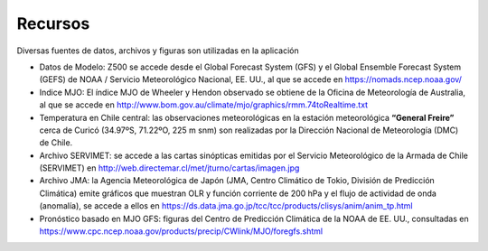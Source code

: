 Recursos
=====

.. Recursos:

Diversas fuentes de datos, archivos y figuras son utilizadas en la aplicación


- Datos de Modelo: Z500 se accede desde el Global Forecast System (GFS) y el Global Ensemble Forecast System (GEFS) de NOAA / Servicio Meteorológico Nacional, EE. UU., al que se accede en https://nomads.ncep.noaa.gov/

- Indice MJO: El índice MJO de Wheeler y Hendon observado se obtiene de la Oficina de Meteorología de Australia, al que se accede en http://www.bom.gov.au/climate/mjo/graphics/rmm.74toRealtime.txt

- Temperatura en Chile central: las observaciones meteorológicas en la estación meteorológica **“General Freire”** cerca de Curicó (34.97ºS, 71.22ºO, 225 m snm) son realizadas por la Dirección Nacional de Meteorología (DMC) de Chile.

- Archivo SERVIMET: se accede a las cartas sinópticas emitidas por el Servicio Meteorológico de la Armada de Chile (SERVIMET) en http://web.directemar.cl/met/jturno/cartas/imagen.jpg

- Archivo JMA: la Agencia Meteorológica de Japón (JMA, Centro Climático de Tokio, División de Predicción Climática) emite gráficos que muestran OLR y función corriente de 200 hPa y el flujo de actividad de onda (anomalía), se accede a ellos en https://ds.data.jma.go.jp/tcc/tcc/products/clisys/anim/anim_tp.html

- Pronóstico basado en MJO GFS: figuras del Centro de Predicción Climática de la NOAA de EE. UU., consultadas en https://www.cpc.ncep.noaa.gov/products/precip/CWlink/MJO/foregfs.shtml

